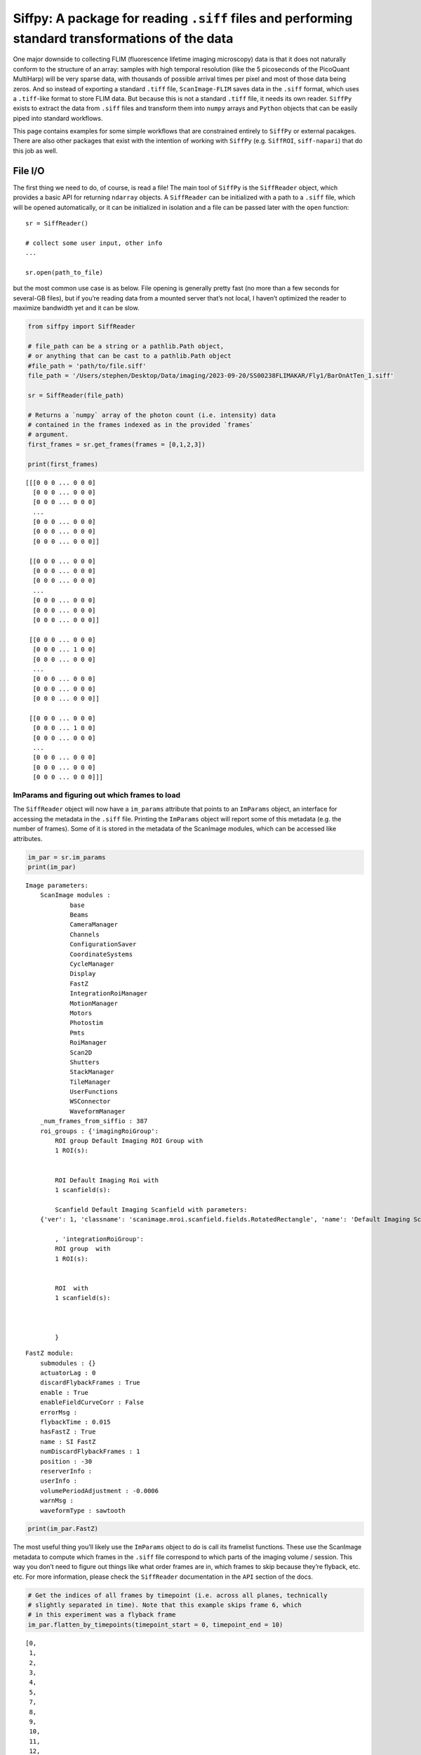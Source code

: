Siffpy: A package for reading ``.siff`` files and performing standard transformations of the data
=================================================================================================

One major downside to collecting FLIM (fluorescence lifetime imaging
microscopy) data is that it does not naturally conform to the structure
of an array: samples with high temporal resolution (like the 5
picoseconds of the PicoQuant MultiHarp) will be very sparse data, with
thousands of possible arrival times per pixel and most of those data
being zeros. And so instead of exporting a standard ``.tiff`` file,
``ScanImage-FLIM`` saves data in the ``.siff`` format, which uses a
``.tiff``-like format to store FLIM data. But because this is not a
standard ``.tiff`` file, it needs its own reader. ``SiffPy`` exists to
extract the data from ``.siff`` files and transform them into ``numpy``
arrays and ``Python`` objects that can be easily piped into standard
workflows.

This page contains examples for some simple workflows that are
constrained entirely to ``SiffPy`` or external pacakges. There are also
other packages that exist with the intention of working with ``SiffPy``
(e.g. ``SiffROI``, ``siff-napari``) that do this job as well.

File I/O
--------

The first thing we need to do, of course, is read a file! The main tool
of ``SiffPy`` is the ``SiffReader`` object, which provides a basic API
for returning ``ndarray`` objects. A ``SiffReader`` can be initialized
with a path to a ``.siff`` file, which will be opened automatically, or
it can be initialized in isolation and a file can be passed later with
the ``open`` function:

::

   sr = SiffReader()

   # collect some user input, other info
   ...

   sr.open(path_to_file)

but the most common use case is as below. File opening is generally
pretty fast (no more than a few seconds for several-GB files), but if
you’re reading data from a mounted server that’s not local, I haven’t
optimized the reader to maximize bandwidth yet and it can be slow.

.. code:: ipython3

    from siffpy import SiffReader
    
    # file_path can be a string or a pathlib.Path object,
    # or anything that can be cast to a pathlib.Path object
    #file_path = 'path/to/file.siff'
    file_path = '/Users/stephen/Desktop/Data/imaging/2023-09-20/SS00238FLIMAKAR/Fly1/BarOnAtTen_1.siff'
    
    sr = SiffReader(file_path)
    
    # Returns a `numpy` array of the photon count (i.e. intensity) data
    # contained in the frames indexed as in the provided `frames`
    # argument.
    first_frames = sr.get_frames(frames = [0,1,2,3])
    
    print(first_frames)


.. parsed-literal::

    [[[0 0 0 ... 0 0 0]
      [0 0 0 ... 0 0 0]
      [0 0 0 ... 0 0 0]
      ...
      [0 0 0 ... 0 0 0]
      [0 0 0 ... 0 0 0]
      [0 0 0 ... 0 0 0]]
    
     [[0 0 0 ... 0 0 0]
      [0 0 0 ... 0 0 0]
      [0 0 0 ... 0 0 0]
      ...
      [0 0 0 ... 0 0 0]
      [0 0 0 ... 0 0 0]
      [0 0 0 ... 0 0 0]]
    
     [[0 0 0 ... 0 0 0]
      [0 0 0 ... 1 0 0]
      [0 0 0 ... 0 0 0]
      ...
      [0 0 0 ... 0 0 0]
      [0 0 0 ... 0 0 0]
      [0 0 0 ... 0 0 0]]
    
     [[0 0 0 ... 0 0 0]
      [0 0 0 ... 1 0 0]
      [0 0 0 ... 0 0 0]
      ...
      [0 0 0 ... 0 0 0]
      [0 0 0 ... 0 0 0]
      [0 0 0 ... 0 0 0]]]


ImParams and figuring out which frames to load
~~~~~~~~~~~~~~~~~~~~~~~~~~~~~~~~~~~~~~~~~~~~~~

The ``SiffReader`` object will now have a ``im_params`` attribute that
points to an ``ImParams`` object, an interface for accessing the
metadata in the ``.siff`` file. Printing the ``ImParams`` object will
report some of this metadata (e.g. the number of frames). Some of it is
stored in the metadata of the ScanImage modules, which can be accessed
like attributes.

.. code:: ipython3

    im_par = sr.im_params
    print(im_par)


.. parsed-literal::

    Image parameters: 
    	ScanImage modules : 
    		base
    		Beams
    		CameraManager
    		Channels
    		ConfigurationSaver
    		CoordinateSystems
    		CycleManager
    		Display
    		FastZ
    		IntegrationRoiManager
    		MotionManager
    		Motors
    		Photostim
    		Pmts
    		RoiManager
    		Scan2D
    		Shutters
    		StackManager
    		TileManager
    		UserFunctions
    		WSConnector
    		WaveformManager
    	_num_frames_from_siffio : 387
    	roi_groups : {'imagingRoiGroup': 
            ROI group Default Imaging ROI Group with
            1 ROI(s):
    
            
            ROI Default Imaging Roi with
            1 scanfield(s):
    
            Scanfield Default Imaging Scanfield with parameters:
    	{'ver': 1, 'classname': 'scanimage.mroi.scanfield.fields.RotatedRectangle', 'name': 'Default Imaging Scanfield', 'UserData': None, 'roiUuid': 'E981838A77ED882E', 'roiUuiduint64': 1.682587431e+19, 'centerXY': [0, 0], 'sizeXY': [2, 2], 'rotationDegrees': 0, 'enable': 1, 'pixelResolutionXY': [256, 256], 'pixelToRefTransform': [[0.0078125, 0, -1.00390625], [0, 0.0078125, -1.00390625], [0, 0, 1]], 'affine': [[2, 0, -1], [0, 2, -1], [0, 0, 1]]}
            
            , 'integrationRoiGroup': 
            ROI group  with
            1 ROI(s):
    
            
            ROI  with
            1 scanfield(s):
    
            
            
            }
    




.. parsed-literal::

    FastZ module: 
    	submodules : {}
    	actuatorLag : 0
    	discardFlybackFrames : True
    	enable : True
    	enableFieldCurveCorr : False
    	errorMsg : 
    	flybackTime : 0.015
    	hasFastZ : True
    	name : SI FastZ
    	numDiscardFlybackFrames : 1
    	position : -30
    	reserverInfo : 
    	userInfo : 
    	volumePeriodAdjustment : -0.0006
    	warnMsg : 
    	waveformType : sawtooth



.. code:: ipython3

    print(im_par.FastZ)

The most useful thing you’ll likely use the ``ImParams`` object to do is
call its framelist functions. These use the ScanImage metadata to
compute which frames in the ``.siff`` file correspond to which parts of
the imaging volume / session. This way you don’t need to figure out
things like what order frames are in, which frames to skip because
they’re flyback, etc. etc. For more information, please check the
``SiffReader`` documentation in the ``API`` section of the docs.

.. code:: ipython3

    # Get the indices of all frames by timepoint (i.e. across all planes, technically
    # slightly separated in time). Note that this example skips frame 6, which
    # in this experiment was a flyback frame
    im_par.flatten_by_timepoints(timepoint_start = 0, timepoint_end = 10)




.. parsed-literal::

    [0,
     1,
     2,
     3,
     4,
     5,
     7,
     8,
     9,
     10,
     11,
     12,
     14,
     15,
     16,
     17,
     18,
     19,
     21,
     22,
     23,
     24,
     25,
     26,
     28,
     29,
     30,
     31,
     32,
     33,
     35,
     36,
     37,
     38,
     39,
     40,
     42,
     43,
     44,
     45,
     46,
     47,
     49,
     50,
     51,
     52,
     53,
     54,
     56,
     57,
     58,
     59,
     60,
     61,
     63,
     64,
     65,
     66,
     67,
     68]



You can also ask for just the frames of a specific z plane

.. code:: ipython3

    im_par.flatten_by_timepoints(timepoint_start = 0, timepoint_end = 10, reference_z = 3)




.. parsed-literal::

    [3, 10, 17, 24, 31, 38, 45, 52, 59, 66]



If you want all of the frames corresponding to a given
slice/color/whatever, use the ``framelist_by_x`` methods:

.. code:: ipython3

    print ("All frames with color channel 0:")
    print(im_par.framelist_by_color(color_channel = 0, lower_bound_timepoint = 0, upper_bound_timepoint=10))
    
    print("All frames in timepoint < 5 in the third slice:")
    print(im_par.framelist_by_slices(color_channel=0, lower_bound = 0, upper_bound=5, slices = [2]))


.. parsed-literal::

    All frames with color channel 0:
    [0, 1, 2, 3, 4, 5, 7, 8, 9, 10, 11, 12, 14, 15, 16, 17, 18, 19, 21, 22, 23, 24, 25, 26, 28, 29, 30, 31, 32, 33, 35, 36, 37, 38, 39, 40, 42, 43, 44, 45, 46, 47, 49, 50, 51, 52, 53, 54, 56, 57, 58, 59, 60, 61, 63, 64, 65, 66, 67, 68]
    All frames in timepoint < 5 in the third slice:
    [2, 9, 16, 23, 30]


